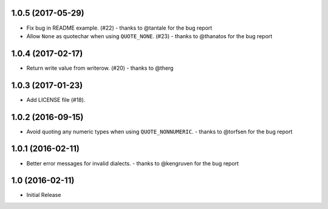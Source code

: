 1.0.5 (2017-05-29)
++++++++++++++++++

* Fix bug in README example. (#22)
  - thanks to @tantale for the bug report
* Allow ``None`` as quotechar when using ``QUOTE_NONE``. (#23)
  - thanks to @thanatos for the bug report

1.0.4 (2017-02-17)
++++++++++++++++++

* Return write value from writerow. (#20)
  - thanks to @therg

1.0.3 (2017-01-23)
++++++++++++++++++

* Add LICENSE file (#18).

1.0.2 (2016-09-15)
++++++++++++++++++

* Avoid quoting any numeric types when using ``QUOTE_NONNUMERIC``.
  - thanks to @torfsen for the bug report

1.0.1 (2016-02-11)
++++++++++++++++++

* Better error messages for invalid dialects.
  - thanks to @kengruven for the bug report


1.0 (2016-02-11)
++++++++++++++++

* Initial Release
